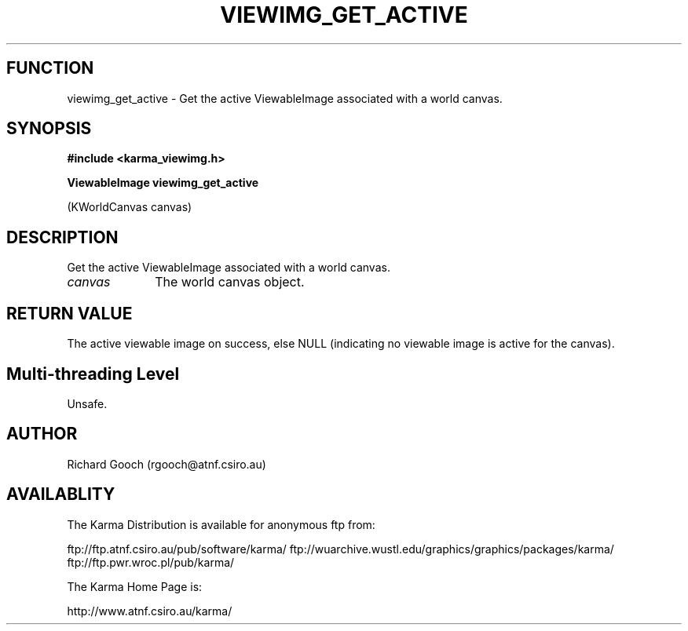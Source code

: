 .TH VIEWIMG_GET_ACTIVE 3 "13 Nov 2005" "Karma Distribution"
.SH FUNCTION
viewimg_get_active \- Get the active ViewableImage associated with a world canvas.
.SH SYNOPSIS
.B #include <karma_viewimg.h>
.sp
.B ViewableImage viewimg_get_active
.sp
(KWorldCanvas canvas)
.SH DESCRIPTION
Get the active ViewableImage associated with a world canvas.
.IP \fIcanvas\fP 1i
The world canvas object.
.SH RETURN VALUE
The active viewable image on success, else NULL (indicating no
viewable image is active for the canvas).
.SH Multi-threading Level
Unsafe.
.SH AUTHOR
Richard Gooch (rgooch@atnf.csiro.au)
.SH AVAILABLITY
The Karma Distribution is available for anonymous ftp from:

ftp://ftp.atnf.csiro.au/pub/software/karma/
ftp://wuarchive.wustl.edu/graphics/graphics/packages/karma/
ftp://ftp.pwr.wroc.pl/pub/karma/

The Karma Home Page is:

http://www.atnf.csiro.au/karma/
